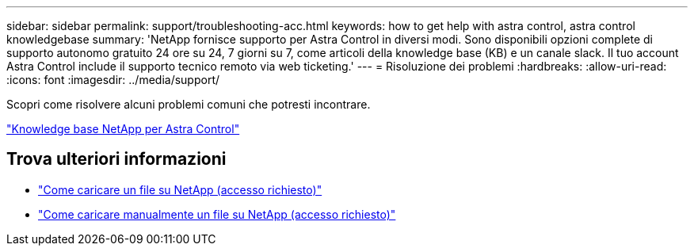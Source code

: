 ---
sidebar: sidebar 
permalink: support/troubleshooting-acc.html 
keywords: how to get help with astra control, astra control knowledgebase 
summary: 'NetApp fornisce supporto per Astra Control in diversi modi. Sono disponibili opzioni complete di supporto autonomo gratuito 24 ore su 24, 7 giorni su 7, come articoli della knowledge base (KB) e un canale slack. Il tuo account Astra Control include il supporto tecnico remoto via web ticketing.' 
---
= Risoluzione dei problemi
:hardbreaks:
:allow-uri-read: 
:icons: font
:imagesdir: ../media/support/


[role="lead"]
Scopri come risolvere alcuni problemi comuni che potresti incontrare.

https://kb.netapp.com/Cloud/Astra/Control["Knowledge base NetApp per Astra Control"^]

[discrete]
== Trova ulteriori informazioni

* https://kb.netapp.com/Advice_and_Troubleshooting/Miscellaneous/How_to_upload_a_file_to_NetApp["Come caricare un file su NetApp (accesso richiesto)"^]
* https://kb.netapp.com/Advice_and_Troubleshooting/Data_Storage_Software/ONTAP_OS/How_to_manually_upload_AutoSupport_messages_to_NetApp_in_ONTAP_9["Come caricare manualmente un file su NetApp (accesso richiesto)"^]


